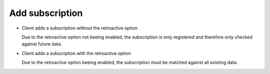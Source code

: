 ..
      Copyright European Organization for Nuclear Research (CERN)

      Licensed under the Apache License, Version 2.0 (the "License");
      You may not use this file except in compliance with the License.
      You may obtain a copy of the License at http://www.apache.org/licenses/LICENSE-2.0

----------------
Add subscription
----------------

* Client adds a subscription without the retroactive option

  Due to the retroactive option not beeing enabled, the subscription is only
  registered and therefore only checked against future data.

.. sequence-diagram::

   client:PythonClient
   core:rucioserver "RucioServer"

   client:core.addSubscription(filter, action, retroactive=False)

* Client adds a subscription with the retroactive option

  Due to the retroactive option beeing enabled, the subscription must be matched
  against all existing data. 

.. sequence-diagram::

   client:PythonClient
   core:rucioserver "RucioServer"
   jobserver:jobserver "JobServer"
   worker:worker

   client:core[s].addSubscription(filter, action, retroactive=True)
   core[s]:jobserver.executeRetroactiveSubscription(**)
   #[c asynchronously]
   jobserver:>worker.executeRetroactiveSubscription(**)
   #[/c]
   core:_
   client:_
   worker:core.searchDatasets(**)
   worker:core[j].setReplicationRules(**)
   core[j]:core.registerTransfers(**)   


